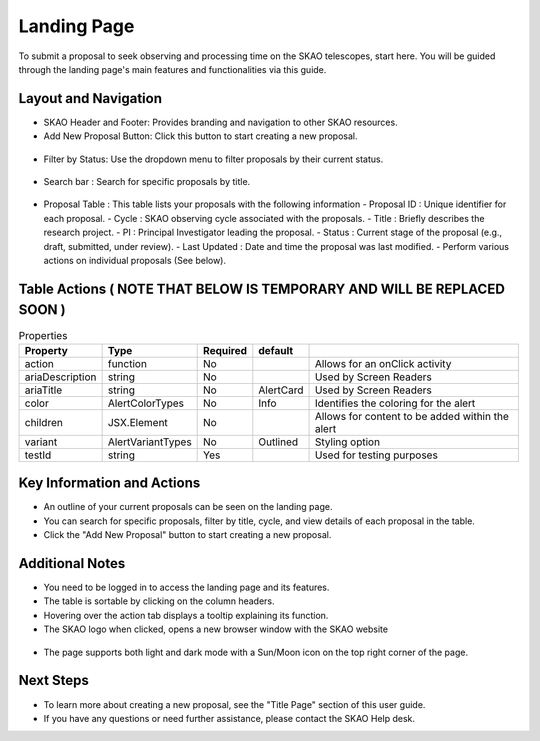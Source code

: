 Landing Page
~~~~~~~~~~~~
To submit a proposal to seek observing and processing time on the SKAO telescopes, start here. You will be guided through the landing page's main features and functionalities via this guide.

.. figure:: /images/landingPage.png
   :width: 90%
   :alt: screen in light & dark mode

Layout and Navigation
=====================

- SKAO Header and Footer: Provides branding and navigation to other SKAO resources. 

- Add New Proposal Button: Click this button to start creating a new proposal.

.. figure:: /images/addProposalBtn.png
   :width: 20%
   :alt: Add proposal button

- Filter by Status: Use the dropdown menu to filter proposals by their current status.

.. figure:: /images/landingPageFilter.png
   :width: 20%
   :alt: Page filter

- Search bar : Search for specific proposals by title.

.. figure:: /images/landingPageSearch.png
   :width: 30%
   :alt: Page search filter

- Proposal Table : This table lists your proposals with the following information
  - Proposal ID : Unique identifier for each proposal.
  - Cycle : SKAO observing cycle associated with the proposals.
  - Title : Briefly describes the research project.
  - PI : Principal Investigator leading the proposal.
  - Status : Current stage of the proposal (e.g., draft, submitted, under review).
  - Last Updated : Date and time the proposal was last modified.
  - Perform various actions on individual proposals (See below).

  .. figure:: /images/landingPageIcons.png
   :width: 20%
   :alt: Landing page icons

Table Actions  ( NOTE THAT BELOW IS TEMPORARY AND WILL BE REPLACED SOON )
=============
   
.. csv-table:: Properties
   :header: "Property", "Type", "Required", "default", ""

    "action", "function", "No", "", "Allows for an onClick activity"
    "ariaDescription", "string", "No", "", "Used by Screen Readers"
    "ariaTitle", "string", "No", "AlertCard", "Used by Screen Readers"
    "color", "AlertColorTypes", "No", "Info", "Identifies the coloring for the alert"
    "children", "JSX.Element", "No", "", "Allows for content to be added within the alert"
    "variant", "AlertVariantTypes", "No", "Outlined", "Styling option"
    "testId", "string", "Yes", "", "Used for testing purposes"
    

.. csv-table:: Properties
   :header: "Icon", "Active Status", "Purpose"

    "View", "Submitted , Accepted, Withdrawn" "View the selected proposal only"
    "Edit", "Draft", "View and edit the selected proposal"
    "Clone", "", "Create a new proposal using the selected proposal as a starting point"
    "Download", "", "Export the proposal from the application in PDF format"
    "Delete", "Draft, Withdrawn", "Selected proposal is removed from the application after removal confirmation"

Key Information and Actions
===========================

- An outline of your current proposals can be seen on the landing page.
- You can search for specific proposals, filter by title, cycle, and view details of each proposal in the table.
- Click the "Add New Proposal" button to start creating a new proposal.

Additional Notes
================

- You need to be logged in to access the landing page and its features.
- The table is sortable by clicking on the column headers.
- Hovering over the action tab displays a tooltip explaining its function.
- The SKAO logo when clicked, opens a new browser window with the SKAO website

.. figure:: /images/skaoBtn.png
   :width: 20%
   :alt: SKAO button

- The page supports both light and dark mode with a Sun/Moon icon on the top right corner of the page.

.. figure:: /images/sunMoonBtn.png
   :width: 5%
   :alt: light/dark Button

.. figure:: /images/landingPage.png
   :width: 90%
   :alt: screen in light & dark mode

Next Steps
==========

- To learn more about creating a new proposal, see the "Title Page" section of this user guide.
- If you have any questions or need further assistance, please contact the SKAO Help desk.